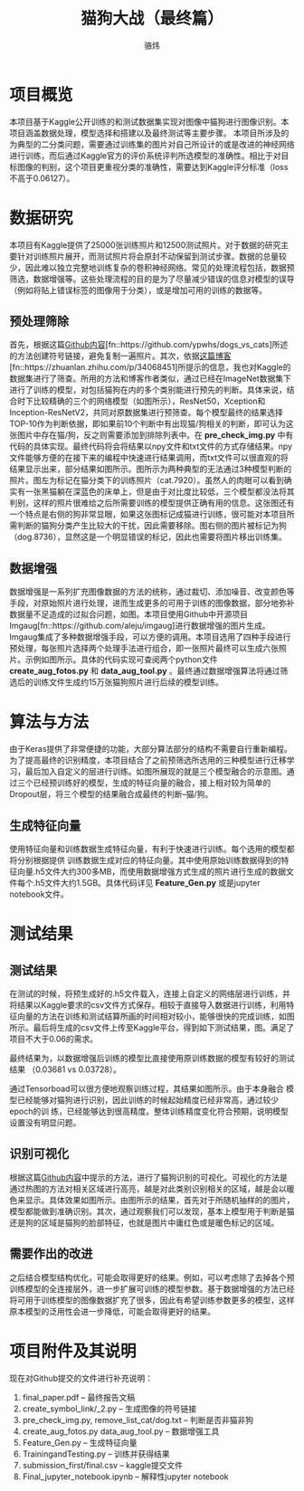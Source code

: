 #+TITLE: 猫狗大战（最终篇）
#+AUTHOR: 骆炜
#+LATEX_COMPILER: xelatex
#+LATEX_CLASS_OPTIONS: [a4paper,11pt]
#+LATEX_HEADER: \usepackage{ctex}
#+LATEX_HEADER: \setCJKmainfont{SimSun}
#+OPTIONS: tex:t
#+OPTIONS: ^:{}

* 项目概览
本项目基于Kaggle公开训练的和测试数据集实现对图像中猫狗进行图像识别。本项目涵盖数据处理，模型选择和搭建以及最终测试等主要步骤。
本项目所涉及的为典型的二分类问题，需要通过训练集的图片对自己所设计的或是改进的神经网络进行训练，而后通过Kaggle官方的评价系统评判所选模型的准确性。相比于对目标图像的判别，这个项目更重视分类的准确性，需要达到Kaggle评分标准（loss不高于0.06127）。

* 数据研究
本项目有Kaggle提供了25000张训练照片和12500测试照片。对于数据的研究主要针对训练照片展开，而测试照片将会原封不动保留到测试步骤。数据的总量较少，因此难以独立完整地训练复杂的卷积神经网络。常见的处理流程包括，数据预筛选，数据增强等。这些处理流程的目的是为了尽量减少错误的信息对模型的误导（例如将贴上错误标签的图像用于分类），或是增加可用的训练的数据等。

** 预处理筛除
首先，根据这篇[[https://github.com/ypwhs/dogs_vs_cats][Github内容]][fn::https://github.com/ypwhs/dogs_vs_cats]所述的方法创建符号链接，避免复制一遍照片。其次，依据[[https://zhuanlan.zhihu.com/p/34068451][这篇博客]][fn::https://zhuanlan.zhihu.com/p/34068451]所提示的信息，我也对Kaggle的数据集进行了筛查。所用的方法和博客作者类似，通过已经在ImageNet数据集下进行了训练的模型，对包括猫狗在内的多个类别能进行预先的判断。具体来说，结合时下比较精确的三个的网络模型（如图\ref{fig:keras}所示），ResNet50，Xception和Inception-ResNetV2，共同对原数据集进行预筛查。每个模型最终的结果选择TOP-10作为判断依据，即如果前10个判断中有出现猫/狗相关的判断，即可认为这张图片中存在猫/狗，反之则需要添加到排除列表中。在 *pre_check_img.py* 中有代码的具体实现。最终代码将会将结果以npy文件和txt文件的方式存储结果。npy文件能够方便的在接下来的编程中快速进行结果调用，而txt文件可以很直观的将结果显示出来，部分结果如图\ref{fig:remove}所示。图\ref{fig:missfigure}所示为两种典型的无法通过3种模型判断的照片。图\ref{fig:missfigure}左为标记在猫分类下的训练照片（cat.7920）。虽然人的肉眼可以看到确实有一张黑猫躺在深蓝色的床单上，但是由于对比度比较低，三个模型都没法将其判别，这样的照片很难给之后所需要训练的模型提供正确有用的信息。这张图还有一个特点是右侧的狗非常显眼，如果这张图标记成猫进行训练，很可能对本项目所需判断的猫狗分类产生比较大的干扰，因此需要移除。图\ref{fig:missfigure}右侧的图片被标记为狗（dog.8736），显然这是一个明显错误的标记，因此也需要将图片移出训练集。

\begin{figure}[htb]
\centering
\includegraphics[scale=0.4]{./figure/keras.png}
\caption{当前Keras提供的基于ImageNet训练模型排名}
\label{fig:keras}
\end{figure}

\begin{figure}[htb]
\centering
\includegraphics[scale=0.4]{./figure/removelist.png}
\caption{部分需要移除的照片列表}
\label{fig:remove}
\end{figure}

\begin{figure}[htb]
\centering
\subfigure{
\includegraphics[scale=0.4]{./figure/cat.7920.jpg}
\label{fig:miss1}
}
\subfigure{
\includegraphics[scale=0.4]{./figure/dog.8736.jpg}
\label{fig:miss2}
}
\caption{被移除的部分照片示例}
\label{fig:missfigure}
\end{figure}

** 数据增强
数据增强是一系列扩充图像数据的方法的统称，通过裁切、添加噪音、改变颜色等手段，对原始照片进行处理，进而生成更多的可用于训练的图像数据，部分地弥补数据量不足造成的过拟合问题，如图\ref{fig:imgaug}。本项目使用Github中开源项目Imgaug[fn::https://github.com/aleju/imgaug]进行数据增强的图片生成。Imgaug集成了多种数据增强手段，可以方便的调用。本项目选用了四种手段进行预处理，每张照片选择两个处理手法进行组合，即一张照片最终可以生成六张照片。示例如图\ref{fig:cats}所示。具体的代码实现可查阅两个python文件 *create_aug_fotos.py* 和 *data_aug_tool.py* 。最终通过数据增强算法将通过筛选后的训练文件生成约15万张猫狗照片进行后续的模型训练。

\begin{figure}[htb]
\centering
\includegraphics[scale=0.5]{./figure/tuxiang.png}
\caption{数据增强常用的手法}
\label{fig:imgaug}
\end{figure}

\begin{figure}[htb]
\centering
\subfigure{
\includegraphics[scale=0.4]{./figure/cat1.jpg}
\label{fig:cat1}
}
\subfigure{
\includegraphics[scale=0.4]{./figure/cat2.jpg}
\label{fig:cat2}
}
\subfigure{
\includegraphics[scale=0.4]{./figure/cat3.jpg}
\label{fig:cat3}
}
\subfigure{
\includegraphics[scale=0.4]{./figure/cat4.jpg}
\label{fig:cat4}
}
\subfigure{
\includegraphics[scale=0.4]{./figure/cat5.jpg}
\label{fig:cat5}
}
\subfigure{
\includegraphics[scale=0.4]{./figure/cat6.jpg}
\label{fig:cat6}
}
\caption{Imgaug处理结果}
\label{fig:cats}
\end{figure}


* 算法与方法
由于Keras提供了非常便捷的功能，大部分算法部分的结构不需要自行重新编程。为了提高最终的识别精度，本项目结合了之前预筛选所选用的三种模型进行迁移学习，最后加入自定义的层进行训练。如图\ref{fig:selfmodel}所展现的就是三个模型融合的示意图。通过三个已经预训练好的模型，生成的特征向量的融合，接上相对较为简单的Dropout层，将三个模型的结果融合成最终的判断--猫/狗。

\begin{figure}[htb]
\centering
\includegraphics[scale=0.38]{./figure/eg.png}
\caption{自定义的模型结构示意图}
\label{fig:selfmodel}
\end{figure}

** 生成特征向量
   使用特征向量和训练数据生成特征向量，有利于快速进行训练。每个选用的模型都将分别根据提供 训练数据生成对应的特征向量。其中使用原始训练数据得到的特征向量.h5文件大约300多MB，而使用数据增强方式生成的照片进行生成的数据文件每个.h5文件大约1.5GB。具体代码详见 *Feature_Gen.py* 或是jupyter notebook文件。

* 测试结果
** 测试结果
   在测试的时候，将预生成好的.h5文件载入，连接上自定义的网络层进行训练，并将结果以Kaggle要求的csv文件方式保存。相较于直接导入数据进行训练，利用特征向量的方法在训练和测试结算所画的时间相对较小，能够很快的完成训练，如图所示。最后将生成的csv文件上传至Kaggle平台，得到如下测试结果，图\ref{fig:kaggle}。满足了项目不大于0.06的需求。

\begin{figure}[htb]
\centering
\includegraphics[scale=0.25]{./figure/record.png}
\caption{Kaggle测试结果}
\label{fig:kaggle}
\end{figure}

最终结果为，以数据增强后训练的模型比直接使用原训练数据的模型有较好的测试结果
（0.03681 vs 0.03728）。

通过Tensorboad可以很方便地观察训练过程，其结果如图\ref{fig:tb}所示。由于本身融合
模型已经能够对猫狗进行识别，因此训练的时候起始精度已经非常高，通过较少epoch的训
练，已经能够达到很高精度。整体训练精度变化符合预期，说明模型设置没有明显问题。

\begin{figure}[htb]
\centering
\subfigure{
\includegraphics[scale=0.4]{./figure/acc.png}
\label{fig:tb1}
}
\subfigure{
\includegraphics[scale=0.4]{./figure/loss.png}
\label{fig:tb2}
}
\subfigure{
\includegraphics[scale=0.4]{./figure/valacc.png}
\label{fig:tb3}
}
\subfigure{
\includegraphics[scale=0.4]{./figure/valloss.png}
\label{fig:tb4}
}
\caption{通过Tensorboard观察的训练过程}
\label{fig:tb}
\end{figure}

** 识别可视化
根据这篇[[https://github.com/ypwhs/dogs_vs_cats][Github内容]]中提示的方法，进行了猫狗识别的可视化。可视化的方法是通过热图的方法对相关区域进行高亮，越是对此类别识别相关的区域，越是会以暖色来显示。具体效果如图\ref{fig:hm}所示。由图所示的结果，首先对于所随机抽样的的图片，模型都能做到准确识别。其次，通过观察我们可以发现，基本上模型用于判断是猫还是狗的区域是猫狗的脸部特征，也就是图片中庸红色或是暖色标记的区域。

\begin{figure}[htb]
\centering
\includegraphics[scale=0.45]{./figure/heatmap.png}
\caption{识别可视化热图}
\label{fig:hm}
\end{figure}

** 需要作出的改进
之后结合模型结构优化，可能会取得更好的结果。例如，可以考虑除了去掉各个预训练模型的全连接层外，进一步扩展可训练的模型参数。基于数据增强的方法已经将可用于训练模型的图像数据扩充了很多，因此有希望训练参数更多的模型，这样原本模型的泛用性会进一步降低，可能会取得更好的结果。

* 项目附件及其说明

现在对Github提交的文件进行补充说明： 
1. final_paper.pdf -- 最终报告文稿
2. create_symbol_link/_2.py -- 生成图像的符号链接
3. pre_check_img.py, remove_list_cat/dog.txt -- 判断是否非猫非狗
4. create_aug_fotos.py data_aug_tool.py  -- 数据增强工具
5. Feature_Gen.py  -- 生成特征向量
6. TrainingandTesting.py -- 训练并获得结果
7. submission_first/final.csv  -- kaggle提交文件
8. Final_jupyter_notebook.ipynb  -- 解释性jupyter notebook
